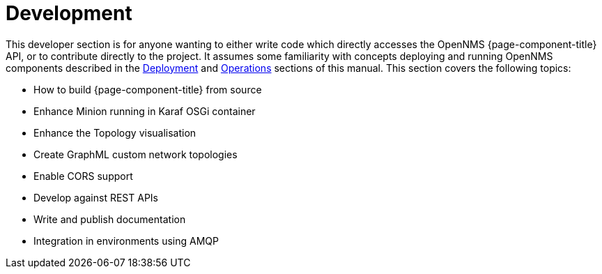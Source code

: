 [[development]]
= Development

This developer section is for anyone wanting to either write code which directly accesses the OpenNMS {page-component-title} API, or to contribute directly to the project.
It assumes some familiarity with concepts deploying and running OpenNMS components described in the xref:deployment:core/introduction.adoc[Deployment] and xref:operation:overview/overview.adoc[Operations] sections of this manual.
This section covers the following topics:

* How to build {page-component-title} from source
* Enhance Minion running in Karaf OSGi container
* Enhance the Topology visualisation
* Create GraphML custom network topologies
* Enable CORS support
* Develop against REST APIs
* Write and publish documentation
* Integration in environments using AMQP
